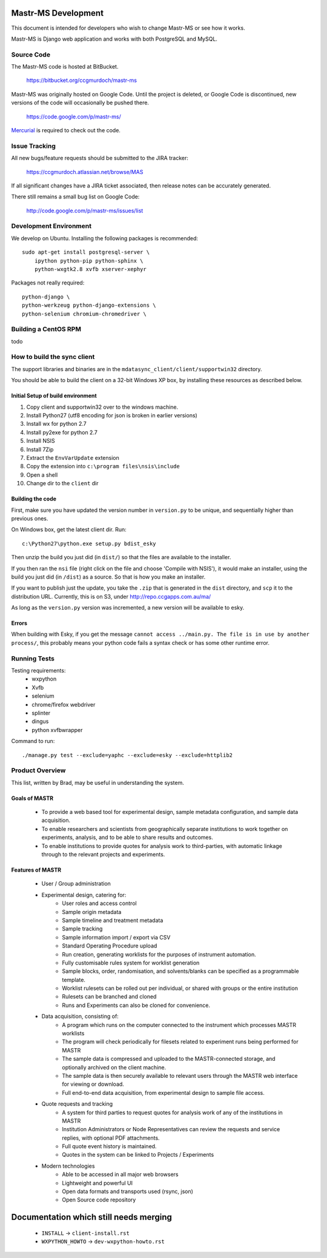 Mastr-MS Development
====================

This document is intended for developers who wish to change Mastr-MS
or see how it works.

Mastr-MS is Django web application and works with both PostgreSQL and
MySQL.


Source Code
-----------

The Mastr-MS code is hosted at BitBucket.

    https://bitbucket.org/ccgmurdoch/mastr-ms

Mastr-MS was originally hosted on Google Code. Until the project is
deleted, or Google Code is discontinued, new versions of the code will
occasionally be pushed there.

    https://code.google.com/p/mastr-ms/

Mercurial_ is required to check out the code.

.. _Mercurial: http://mercurial.selenic.com/


Issue Tracking
--------------

All new bugs/feature requests should be submitted to the JIRA tracker:

    https://ccgmurdoch.atlassian.net/browse/MAS

If all significant changes have a JIRA ticket associated, then release
notes can be accurately generated.

There still remains a small bug list on Google Code:

    http://code.google.com/p/mastr-ms/issues/list


Development Environment
-----------------------

We develop on Ubuntu. Installing the following packages is
recommended::

    sudo apt-get install postgresql-server \
        ipython python-pip python-sphinx \
        python-wxgtk2.8 xvfb xserver-xephyr


Packages not really required::

        python-django \
        python-werkzeug python-django-extensions \
        python-selenium chromium-chromedriver \


Building a CentOS RPM
---------------------

todo

How to build the sync client
----------------------------

The support libraries and binaries are in the
``mdatasync_client/client/supportwin32`` directory.

You should be able to build the client on a 32-bit Windows XP box, by
installing these resources as described below.

Initial Setup of build environment
~~~~~~~~~~~~~~~~~~~~~~~~~~~~~~~~~~

#. Copy client and supportwin32 over to the windows machine.
#. Install Python27 (utf8 encoding for json is broken in earlier versions)
#. Install wx for python 2.7
#. Install py2exe for python 2.7
#. Install NSIS
#. Install 7Zip
#. Extract the ``EnvVarUpdate`` extension
#. Copy the extension into ``c:\program files\nsis\include``
#. Open a shell
#. Change dir to the ``client`` dir

Building the code
~~~~~~~~~~~~~~~~~

First, make sure you have updated the version number in ``version.py``
to be unique, and sequentially higher than previous ones.

On Windows box, get the latest client dir. Run::

    c:\Python27\python.exe setup.py bdist_esky

Then unzip the build you just did (in ``dist/``) so that the files are
available to the installer.

If you then ran the ``nsi`` file (right click on the file and choose
'Compile with NSIS'), it would make an installer, using the build you
just did (in ``/dist``) as a source. So that is how you make an
installer.

If you want to publish just the update, you take the ``.zip`` that is
generated in the ``dist`` directory, and ``scp`` it to the
distribution URL. Currently, this is on S3, under
http://repo.ccgapps.com.au/ma/

As long as the ``version.py`` version was incremented, a new version
will be available to esky.

Errors
~~~~~~

When building with Esky, if you get the message ``cannot access
../main.py. The file is in use by another process/``, this probably
means your python code fails a syntax check or has some other runtime
error.


Running Tests
-------------

Testing requirements:
   * wxpython
   * Xvfb
   * selenium
   * chrome/firefox webdriver
   * splinter
   * dingus
   * python xvfbwrapper

Command to run::

    ./manage.py test --exclude=yaphc --exclude=esky --exclude=httplib2

Product Overview
----------------

This list, written by Brad, may be useful in understanding the system.

Goals of MASTR
~~~~~~~~~~~~~~

 * To provide a web based tool for experimental design, sample
   metadata configuration, and sample data acquisition.

 * To enable researchers and scientists from geographically separate
   institutions to work together on experiments, analysis, and to be
   able to share results and outcomes.

 * To enable institutions to provide quotes for analysis work to
   third-parties, with automatic linkage through to the relevant
   projects and experiments.

Features of MASTR
~~~~~~~~~~~~~~~~~

 * User / Group administration
 * Experimental design, catering for:
    * User roles and access control
    * Sample origin metadata
    * Sample timeline and treatment metadata
    * Sample tracking
    * Sample information import / export via CSV
    * Standard Operating Procedure upload
    * Run creation, generating worklists for the purposes of
      instrument automation.
    * Fully customisable rules system for worklist generation
    * Sample blocks, order, randomisation, and solvents/blanks can be
      specified as a programmable template.
    * Worklist rulesets can be rolled out per individual, or shared
      with groups or the entire institution
    * Rulesets can be branched and cloned
    * Runs and Experiments can also be cloned for convenience.

 * Data acquisition, consisting of:
    * A program which runs on the computer connected to the instrument
      which processes MASTR worklists
    * The program will check periodically for filesets related to
      experiment runs being performed for MASTR
    * The sample data is compressed and uploaded to the
      MASTR-connected storage, and optionally archived on the client
      machine.
    * The sample data is then securely available to relevant users
      through the MASTR web interface for viewing or download.
    * Full end-to-end data acquisition, from experimental design to
      sample file access.

 * Quote requests and tracking
    * A system for third parties to request quotes for analysis work
      of any of the institutions in MASTR
    * Institution Administrators or Node Representatives can review
      the requests and service replies, with optional PDF attachments.
    * Full quote event history is maintained.
    * Quotes in the system can be linked to Projects / Experiments

 * Modern technologies
    * Able to be accessed in all major web browsers
    * Lightweight and powerful UI
    * Open data formats and transports used (rsync, json)
    * Open Source code repository


Documentation which still needs merging
=======================================

 * ``INSTALL`` → ``client-install.rst``
 * ``WXPYTHON_HOWTO`` → ``dev-wxpython-howto.rst``
